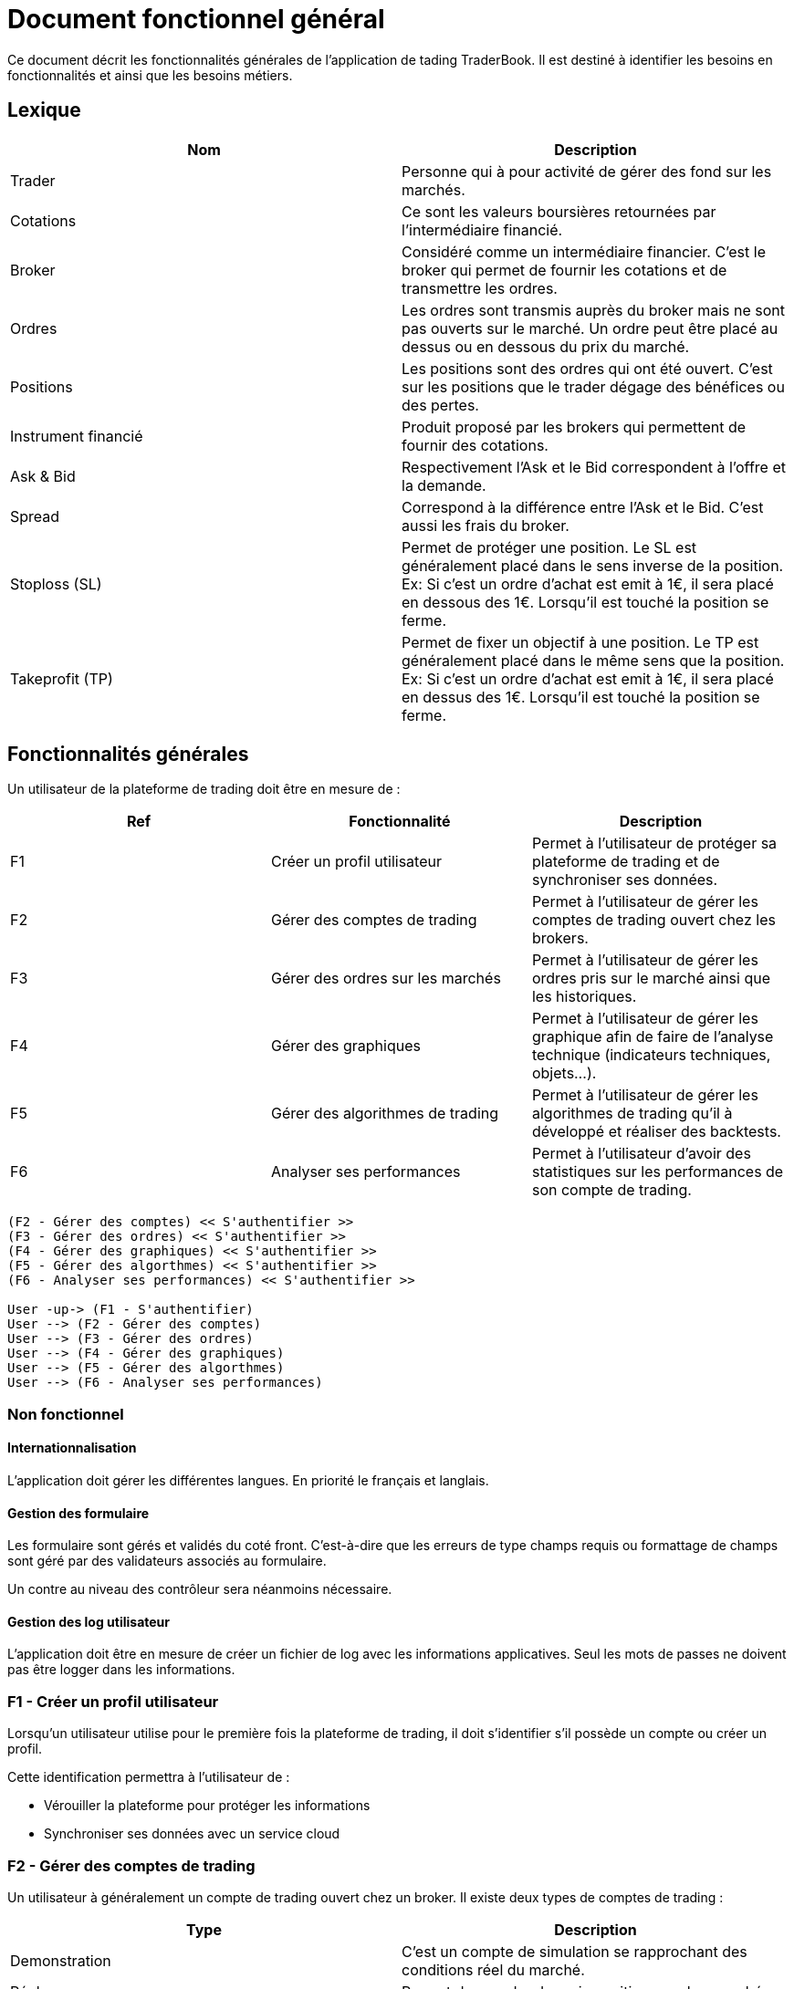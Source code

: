 = Document fonctionnel général

Ce document décrit les fonctionnalités générales de l'application de tading TraderBook. Il est destiné à identifier les besoins en fonctionnalités et ainsi que les besoins métiers.

== Lexique

[%header,cols=2*]
|===
|Nom  |Description

|Trader
|Personne qui à pour activité de gérer des fond sur les marchés.

|Cotations
|Ce sont les valeurs boursières retournées par l'intermédiaire financié.

|Broker
|Considéré comme un intermédiaire financier. C'est le broker qui permet de fournir les cotations et de transmettre les ordres.

|Ordres
|Les ordres sont transmis auprès du broker mais ne sont pas ouverts sur le marché. Un ordre peut être placé au dessus ou en dessous du prix du marché.

|Positions
|Les positions sont des ordres qui ont été ouvert. C'est sur les positions que le trader dégage des bénéfices ou des pertes.

|Instrument financié
|Produit proposé par les brokers qui permettent de fournir des cotations.

|Ask & Bid
|Respectivement l'Ask et le Bid correspondent à l'offre et la demande.

|Spread
|Correspond à la différence entre l'Ask et le Bid. C'est aussi les frais du broker.

|Stoploss (SL)
|Permet de protéger une position. Le SL est généralement placé dans le sens inverse de la position. Ex: Si c'est un ordre d'achat est emit à 1€, il sera placé en dessous des 1€. Lorsqu'il est touché la position se ferme.

|Takeprofit (TP)
|Permet de fixer un objectif à une position. Le TP est généralement placé dans le même sens que la position. Ex: Si c'est un ordre d'achat est emit à 1€, il sera placé en dessus des 1€. Lorsqu'il est touché la position se ferme.
|===

== Fonctionnalités générales

Un utilisateur de la plateforme de trading doit être en mesure de :

[%header,cols=3*]
|===
|Ref  |Fonctionnalité |Description

|F1
|Créer un profil utilisateur
|Permet à l'utilisateur de protéger sa plateforme de trading et de synchroniser ses données.

|F2
|Gérer des comptes de trading
|Permet à l'utilisateur de gérer les comptes de trading ouvert chez les brokers.

|F3
|Gérer des ordres sur les marchés
|Permet à l'utilisateur de gérer les ordres pris sur le marché ainsi que les historiques.

|F4
|Gérer des graphiques
|Permet à l'utilisateur de gérer les graphique afin de faire de l'analyse technique (indicateurs techniques, objets...).

|F5
|Gérer des algorithmes de trading
|Permet à l'utilisateur de gérer les algorithmes de trading qu'il à développé et réaliser des backtests.

|F6
|Analyser ses performances
|Permet à l'utilisateur d'avoir des statistiques sur les performances de son compte de trading.
|===

[plantuml, diagram-usecase, png]
....
(F2 - Gérer des comptes) << S'authentifier >>
(F3 - Gérer des ordres) << S'authentifier >>
(F4 - Gérer des graphiques) << S'authentifier >>
(F5 - Gérer des algorthmes) << S'authentifier >>
(F6 - Analyser ses performances) << S'authentifier >>

User -up-> (F1 - S'authentifier)
User --> (F2 - Gérer des comptes)
User --> (F3 - Gérer des ordres)
User --> (F4 - Gérer des graphiques)
User --> (F5 - Gérer des algorthmes)
User --> (F6 - Analyser ses performances)
....

=== Non fonctionnel

==== Internationnalisation

L'application doit gérer les différentes langues. En priorité le français et langlais.

==== Gestion des formulaire

Les formulaire sont gérés et validés du coté front. C'est-à-dire que les erreurs de type champs requis ou formattage de champs sont géré par des validateurs associés au formulaire.

Un contre au niveau des contrôleur sera néanmoins nécessaire.

==== Gestion des log utilisateur

L'application doit être en mesure de créer un fichier de log avec les informations applicatives. Seul les mots de passes ne doivent pas être logger dans les informations.

=== F1 - Créer un profil utilisateur

Lorsqu'un utilisateur utilise pour le première fois la plateforme de trading, il doit s'identifier s'il possède un compte ou créer un profil.

Cette identification permettra à l'utilisateur de :

* Vérouiller la plateforme pour protéger les informations
* Synchroniser ses données avec un service cloud

=== F2 - Gérer des comptes de trading

Un utilisateur à généralement un compte de trading ouvert chez un broker. Il existe deux types de comptes de trading :

[%header,cols=2*]
|===
|Type  |Description

|Demonstration
|C'est un compte de simulation se rapprochant des conditions réel du marché.

|Réel
|Permet de prendre de vraie positions sur les marchés.
|===

La plateforme doit pouvoir gérer les comptes de trading de l'utilisateur en lui permettant de les lister et d'en :

* Ajouter
* Modifier
* Supprimer

Un utilisateur doit pouvoir se connecter au compte de trading afin de :

* Récupérer les cotations du marché
* Récupérer les données de son compte de trading
* Gérer des ordres sur les marchés

=== F3 - Gérer des ordres

Une fois connecté un utilisateur doit pouvoir gérer ses ordres et positions. Il peut y avoir 3 états dans cette gestion d'ordres :

[%header,cols=2*]
|===
|Nom  |Description

|Les ordres
|Les ordres qui sont en attente de transmission.

|Les positions
|Les ordres qui sont ouverts sur un instrument financié.

|L'historique
|Les positions qui ont été fermés.
|===

Certains éléments des états décrit précédement ne doivent pas entrer dans un CRUD. Le tableau ci-dessous permet de définir quels éléments peuvent ou non entrer dans un CRUD.

[%header,cols=5*]
|===
|Nom  |Lister |Ajouter |Supprimer |Modifier

|Les ordres
|X
|X
|X
|X

|Les positions
|X
|X
|O
|O

|L'historique
|X
|X
|O
|O
|===

Les positions ont deux état de plus que les autres états. Une position peut :

* Ouverte
* Fermé

=== F4 - Gérer des graphiques

Les graphiques sont éléments de l'interface de la plateforme associé à un instrument financié.

La gestion des graphiques impliquent un certain nombre de d'états :

[%header,cols=2*]
|===
|Etat  |Description

|Ouvrir
|Un graphique peut être ouvert par l'utilisateur. L'utilisateur peut voir l'évolution des cours.

|Fermer
|Un graphique peut être fermé par l'utilisateur.

|Détacher
|L'utilisateur peut détacher un graphique de la plateforme de trading afin de la placer sur un autre écran par exemple.
|===

Un graphique contient un certain nombres d'informations :

[%header,cols=2*]
|===
|Etat  |Description

|Le graphique
|Le graphique permet la représentation de l'évolution des cours du marché. Ce graphique permet l'analyse des prix dans le temps.

|Les prix marchés
|Les prix fourni sont ceux de l'Ask et le Bid issue des cotations fourni par le broker.
|===

Un graphique peut avoir différents types :

[%header,cols=2*]
|===
|Etat  |Description

|Type bâton
|image:https://www.abcbourse.com/apprendre/i/image9_b.gif[Graphique à bâton]

|Type chandelier
|image:https://www.abcbourse.com/apprendre/i/image10_b.gif[Graphique à bâton]
|===

Les graphiques doivent avoir des outils pour :

* Placer des ordres ou des positions
* Placer des indicateurs
* Placer des objets
* Changer le type de graphique (bâton, chandelier)
* Zoomer et dézoomer

Ces outils sont directement associés au graphique et indirectement à un instrument financié.

=== F5 - Gérer des algorithmes

Les algorithmes de trading sont des programmes informatiques qui fonctionnent par l'intermédiaire de la plateforme de trading.

Un utilisateur doit pouvoir développer un algorithme de trading par l'intermediaire d'un environnement de développement (IDE) spécialisé.

Un utilisateur doit pouvoir :

* Lister ses algorithmes
* Créer un algoritme
* Modifier un algorithme
* Supprimer un algorithme

Un algorithme de trading doit pouvoir être testé (faire du backtesting) ou être utiliser sur un compte de trading (de démonstration ou réel).

==== Backtesting

Le backsting propose de simuler des conditions de marchés sur la base d'historiques de cotations issues des marchés.

L'utilisateur peut effectuer le backtesting de 2 manières :

* En local en testant une configuration à la fois et en utilisant les performances de la machine utilisée
* Dans le cloud en testant une série de configuration simultanément et en utilisant les performances que proposer un cloud.

==== Déploiement de l'agorithme

===== Déploiement en local

Lorsqu'un utilisateur utilise un algorithme sur un compte de trading, il doit pouvoir le paramétrer en fonction des options que cet algorithme propose.

Ce mode de déploiement devra utiliser les conditions techniques proposé par l'environnement lié :

* A la machine utilisateur
* A l'infrastructure de l'utilisateur (réseau)

===== Déploiement dans le cloud

Un utilisateur doit avoir la possibilité de faire fonctionner sont algorithme dans le cloud afin de profiter des performances liés :

* Au serveurs
* A l'infrastructure

=== F6 - Analyse ses performances

Un utilisateur doit pouvoir accéder une fonctionnalité permettant l'analyse des performances de son compte de trading dans état neutre par rapport aux prises de positions en cours.

==== Analyse numérique

L'utilisateur doit pouvoir connaître les informations suivant sous forme de données numériques :

[%header,cols=2*]
|===
|Valeur  |Description

|Capital
|Le montant du compte de trading sans prendre en compte les positions en cours.

|Performance net en capital
|La différence entre le capital déposé et le capital courant en valeur monétaire.

|Performance net en pourcentage
|La différence entre le capital déposé et le capital courant en pourcentage.

|Drawdown
|Correspond au risque pris sur le compte de trading.

|Facteur de profit (profit factor)
|C'est un indicateur de performance. Il évalue le rapport entre les profits réalisés sur un portefeuille et les risques pris par le Trader.

|Ratio gain/perte
|C'est un indicateur qui donne la proportion de gain par rapport aux pertes de l'utilisateur.

|Volume
|Le nombre total de volumes pris.
|===

==== Analyse graphique

Pour simplifier l'analyse de l'utilisateur certaines données seront représentée sous forme de graphique en courbe et bâton :

[%header,cols=3*]
|===
|Nom |Type  |Description

|Performance en capital
|Graphique linéaire
|Permet d'évaluer les performance du compte de trading dans le temps en capital.

|Performance en pourcentage
|Graphique linéaire
|Permet d'évaluer les performance du compte de trading dans le temps en pourcentage.

|Volume
|Graphique bâton
|Permet d'évaluer les volumes passés sur les marché dans le temps.
|===

== Sources utilisées pour le documents

* link:https://www.abcbourse.com[ABC Bourse] : Pour les éléments technique et les images.